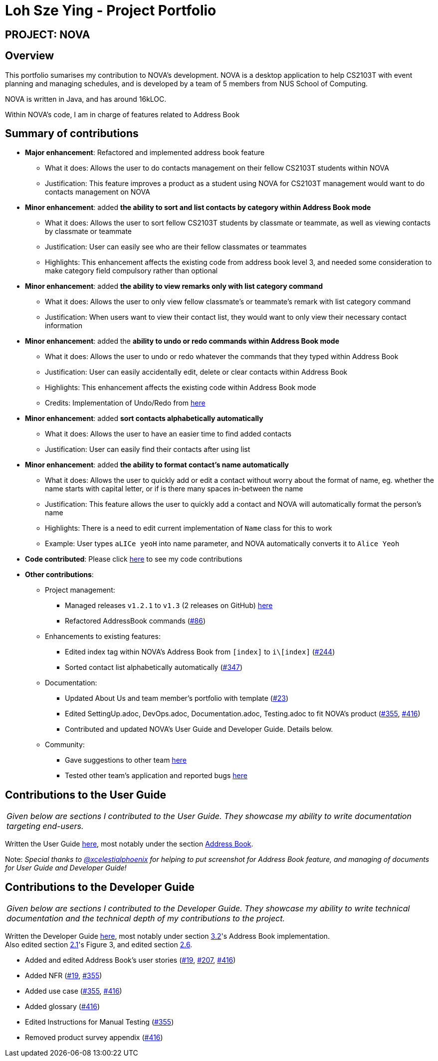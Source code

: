 = Loh Sze Ying - Project Portfolio
:site-section: AboutUs
:imagesDir: ../images
:stylesDir: ../stylesheets

== PROJECT: NOVA

== Overview

This portfolio sumarises my contribution to NOVA's development.
NOVA is a desktop application to help CS2103T with event planning and managing schedules, and is developed by a team of 5 members from NUS School of Computing. +

NOVA is written in Java, and has around 16kLOC.

Within NOVA's code, I am in charge of features related to Address Book

== Summary of contributions

* *Major enhancement*: Refactored and implemented address book feature
** What it does: Allows the user to do contacts management on their fellow CS2103T students within NOVA
** Justification: This feature improves a product as a student using NOVA for CS2103T management would want to do
contacts management on NOVA

* *Minor enhancement*: added **the ability to sort and list contacts by category within Address Book mode**
** What it does: Allows the user to sort fellow CS2103T students by classmate or teammate, as well as viewing contacts by classmate or teammate
** Justification: User can easily see who are their fellow classmates or teammates
** Highlights: This enhancement affects the existing code from address book level 3, and needed some consideration to make category field compulsory rather than optional

* *Minor enhancement*: added **the ability to view remarks only with list category command**
** What it does: Allows the user to only view fellow classmate's or teammate's remark with list category command
** Justification: When users want to view their contact list, they would want to only view their necessary contact information

* *Minor enhancement*: added the **ability to undo or redo commands within Address Book mode**
** What it does: Allows the user to undo or redo whatever the commands that they typed within Address Book
** Justification: User can easily accidentally edit, delete or clear contacts within Address Book
** Highlights: This enhancement affects the existing code within Address Book mode
** Credits: Implementation of Undo/Redo from link:https://github.com/nus-cs2103-AY1920S2/addressbook-level3/blob/master/docs/DeveloperGuide.adoc#proposed-undoredo-feature[here]

* *Minor enhancement*: added **sort contacts alphabetically automatically**
** What it does: Allows the user to have an easier time to find added contacts
** Justification: User can easily find their contacts after using list

* *Minor enhancement*: added **the ability to format contact's name automatically**
** What it does: Allows the user to quickly add or edit a contact without worry about the format of name, eg. whether the name starts with capital letter, or if is there many spaces in-between the name
** Justification: This feature allows the user to quickly add a contact and NOVA will automatically format the person's name
** Highlights: There is a need to edit current implementation of `Name` class for this to work
** Example: User types `aLICe yeoH` into name parameter, and NOVA automatically converts it to `Alice Yeoh`

* *Code contributed*: Please click link:https://nus-cs2103-ay1920s2.github.io/tp-dashboard/#search=f10-3&sort=totalCommits%20dsc&sortWithin=title&since=2020-02-14&timeframe=commit&mergegroup=false&groupSelect=groupByRepos&breakdown=false&tabOpen=true&tabType=authorship&tabAuthor=lohszeying&tabRepo=AY1920S2-CS2103T-F10-3%2Fmain%5Bmaster%5D[here] to see my code contributions

* *Other contributions*:

** Project management:
*** Managed releases `v1.2.1` to `v1.3` (2 releases on GitHub) link:https://github.com/AY1920S2-CS2103T-F10-3/main/releases[here]
*** Refactored AddressBook commands (https://github.com/AY1920S2-CS2103T-F10-3/main/pull/86[#86])

** Enhancements to existing features:
*** Edited index tag within NOVA's Address Book from `[index]` to `i\[index]` (https://github.com/AY1920S2-CS2103T-F10-3/main/pull/244[#244])
*** Sorted contact list alphabetically automatically (https://github.com/AY1920S2-CS2103T-F10-3/main/pull/347[#347])

** Documentation:
*** Updated About Us and team member's portfolio with template (https://github.com/AY1920S2-CS2103T-F10-3/main/pull/23[#23])
*** Edited SettingUp.adoc, DevOps.adoc, Documentation.adoc, Testing.adoc to fit NOVA's product (https://github.com/AY1920S2-CS2103T-F10-3/main/pull/355[#355], https://github.com/AY1920S2-CS2103T-F10-3/main/pull/416[#416])
*** Contributed and updated NOVA's User Guide and Developer Guide. Details below.

** Community:
*** Gave suggestions to other team link:https://github.com/nus-cs2103-AY1920S2/addressbook-level3/pull/14#pullrequestreview-370052563[here]
*** Tested other team's application and reported bugs link:https://github.com/lohszeying/ped/issues[here]

== Contributions to the User Guide

|===
|_Given below are sections I contributed to the User Guide. They showcase my ability to write documentation targeting end-users._
|===

Written the User Guide https://github.com/AY1920S2-CS2103T-F10-3/main/blob/master/docs/UserGuide.adoc[here], most notably under the section https://github.com/AY1920S2-CS2103T-F10-3/main/blob/master/docs/UserGuide.adoc#address-book[Address Book].

Note: _Special thanks to https://github.com/xCelestialPhoenix[@xcelestialphoenix] for helping to put screenshot for Address Book feature, and managing of documents for User Guide and Developer Guide!_

== Contributions to the Developer Guide

|===
|_Given below are sections I contributed to the Developer Guide. They showcase my ability to write technical documentation and the technical depth of my contributions to the project._
|===

Written the Developer Guide https://github.com/AY1920S2-CS2103T-F10-3/main/blob/master/docs/DeveloperGuide.adoc[here], most notably under section https://github.com/AY1920S2-CS2103T-F10-3/main/blob/master/docs/DeveloperGuide.adoc#address-book[3.2]'s Address Book implementation. +
Also edited section https://github.com/AY1920S2-CS2103T-F10-3/main/blob/master/docs/DeveloperGuide.adoc#Design-Architecture[2.1]'s Figure 3, and edited section https://github.com/AY1920S2-CS2103T-F10-3/main/pull/207[2.6].

* Added and edited Address Book's user stories (https://github.com/AY1920S2-CS2103T-F10-3/main/pull/19[#19], https://github.com/AY1920S2-CS2103T-F10-3/main/pull/207[#207], https://github.com/AY1920S2-CS2103T-F10-3/main/pull/416[#416])
* Added NFR (https://github.com/AY1920S2-CS2103T-F10-3/main/pull/19[#19], https://github.com/AY1920S2-CS2103T-F10-3/main/pull/355[#355])
* Added use case (https://github.com/AY1920S2-CS2103T-F10-3/main/pull/355[#355], https://github.com/AY1920S2-CS2103T-F10-3/main/pull/416[#416])
* Added glossary (https://github.com/AY1920S2-CS2103T-F10-3/main/pull/416[#416])
* Edited Instructions for Manual Testing (https://github.com/AY1920S2-CS2103T-F10-3/main/pull/355[#355])
* Removed product survey appendix (https://github.com/AY1920S2-CS2103T-F10-3/main/pull/416[#416])
